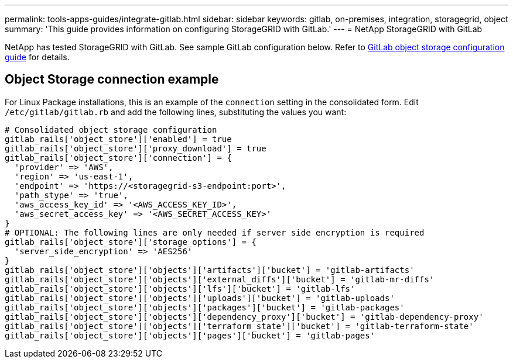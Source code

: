 ---
permalink: tools-apps-guides/integrate-gitlab.html
sidebar: sidebar
keywords: gitlab, on-premises, integration, storagegrid, object
summary: 'This guide provides information on configuring StorageGRID with GitLab.'
---
= NetApp StorageGRID with GitLab

NetApp has tested StorageGRID with GitLab. See sample GitLab configuration below.  Refer to https://docs.gitlab.com/ee/administration/object_storage.html[GitLab object storage configuration guide] for details. 

== Object Storage connection example

For Linux Package installations, this is an example of the `connection` setting in the consolidated form. Edit `/etc/gitlab/gitlab.rb` and add the following lines, substituting the values you want:

```
# Consolidated object storage configuration
gitlab_rails['object_store']['enabled'] = true
gitlab_rails['object_store']['proxy_download'] = true
gitlab_rails['object_store']['connection'] = {
  'provider' => 'AWS',
  'region' => 'us-east-1',
  'endpoint' => 'https://<storagegrid-s3-endpoint:port>',
  'path_stype' => 'true',
  'aws_access_key_id' => '<AWS_ACCESS_KEY_ID>',
  'aws_secret_access_key' => '<AWS_SECRET_ACCESS_KEY>'
}
# OPTIONAL: The following lines are only needed if server side encryption is required
gitlab_rails['object_store']['storage_options'] = {
  'server_side_encryption' => 'AES256'
}
gitlab_rails['object_store']['objects']['artifacts']['bucket'] = 'gitlab-artifacts'
gitlab_rails['object_store']['objects']['external_diffs']['bucket'] = 'gitlab-mr-diffs'
gitlab_rails['object_store']['objects']['lfs']['bucket'] = 'gitlab-lfs'
gitlab_rails['object_store']['objects']['uploads']['bucket'] = 'gitlab-uploads'
gitlab_rails['object_store']['objects']['packages']['bucket'] = 'gitlab-packages'
gitlab_rails['object_store']['objects']['dependency_proxy']['bucket'] = 'gitlab-dependency-proxy'
gitlab_rails['object_store']['objects']['terraform_state']['bucket'] = 'gitlab-terraform-state'
gitlab_rails['object_store']['objects']['pages']['bucket'] = 'gitlab-pages'
```